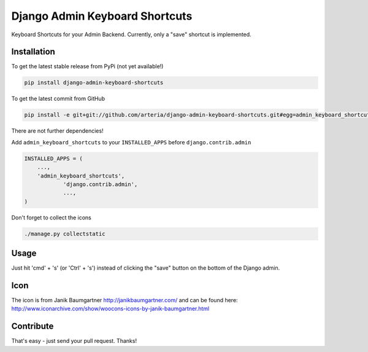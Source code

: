 Django Admin Keyboard Shortcuts
============

Keyboard Shortcuts for your Admin Backend. Currently, only a "save" shortcut is implemented.


Installation
------------

To get the latest stable release from PyPi (not yet available!)

.. code-block:: bash

    pip install django-admin-keyboard-shortcuts

To get the latest commit from GitHub

.. code-block:: bash

    pip install -e git+git://github.com/arteria/django-admin-keyboard-shortcuts.git#egg=admin_keyboard_shortcuts

 
There are not further dependencies! 

Add ``admin_keyboard_shortcuts`` to your ``INSTALLED_APPS`` before ``django.contrib.admin``

.. code-block:: python

    INSTALLED_APPS = (
        ...,
        'admin_keyboard_shortcuts',
		'django.contrib.admin', 
		...,
    )

 


Don't forget to collect the icons

.. code-block:: bash

    ./manage.py collectstatic


Usage
-----

Just hit 'cmd' + 's' (or 'Ctrl' + 's') instead of clicking  the "save" button on the bottom of the Django admin.


Icon
----

The icon is from Janik Baumgartner http://janikbaumgartner.com/
and can be found here: http://www.iconarchive.com/show/woocons-icons-by-janik-baumgartner.html

Contribute
----------

That's easy - just send your pull request. Thanks!